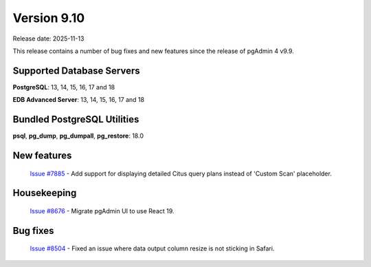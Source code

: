 ************
Version 9.10
************

Release date: 2025-11-13

This release contains a number of bug fixes and new features since the release of pgAdmin 4 v9.9.

Supported Database Servers
**************************
**PostgreSQL**: 13, 14, 15, 16, 17 and 18

**EDB Advanced Server**: 13, 14, 15, 16, 17 and 18

Bundled PostgreSQL Utilities
****************************
**psql**, **pg_dump**, **pg_dumpall**, **pg_restore**: 18.0


New features
************

  | `Issue #7885 <https://github.com/pgadmin-org/pgadmin4/issues/7885>`_ -  Add support for displaying detailed Citus query plans instead of 'Custom Scan' placeholder.

Housekeeping
************

  | `Issue #8676 <https://github.com/pgadmin-org/pgadmin4/issues/8676>`_ -  Migrate pgAdmin UI to use React 19.

Bug fixes
*********

  | `Issue #8504 <https://github.com/pgadmin-org/pgadmin4/issues/8504>`_ -  Fixed an issue where data output column resize is not sticking in Safari.